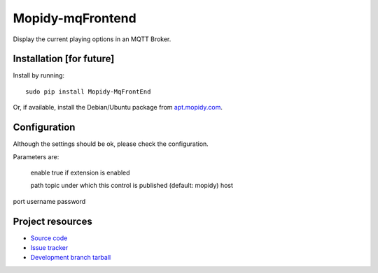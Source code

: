 ****************
Mopidy-mqFrontend
****************

Display the current playing options in an MQTT Broker.


Installation [for future]
============

Install by running::

    sudo pip install Mopidy-MqFrontEnd

Or, if available, install the Debian/Ubuntu package from `apt.mopidy.com
<http://apt.mopidy.com/>`_.


Configuration
=============

Although the settings should be ok, please check the configuration.

Parameters are:

    enable      true if extension is enabled
    
    path        topic under which this control is published (default: mopidy)
    host
    
port
username
password




Project resources
=================

- `Source code <https://github.com/claus007/mopidy-mqFrontend>`_
- `Issue tracker <https://github.com/claus007/mopidy-mqFrontend/issues>`_
- `Development branch tarball <https://github.com/claus007/mopidy-mqFrontend/tarball/master#egg=Mopidy-mqFrontend-dev>`_

